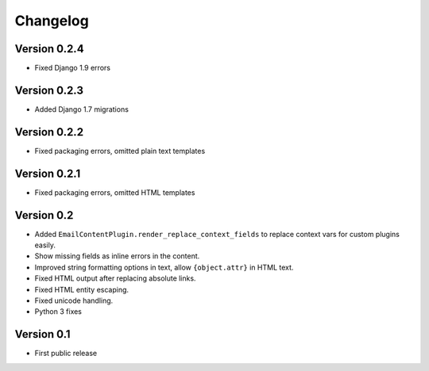 Changelog
=========

Version 0.2.4
-------------

* Fixed Django 1.9 errors

Version 0.2.3
-------------

* Added Django 1.7 migrations

Version 0.2.2
-------------

* Fixed packaging errors, omitted plain text templates

Version 0.2.1
-------------

* Fixed packaging errors, omitted HTML templates

Version 0.2
-----------

* Added ``EmailContentPlugin.render_replace_context_fields`` to replace context vars for custom plugins easily.
* Show missing fields as inline errors in the content.
* Improved string formatting options in text, allow ``{object.attr}`` in HTML text.
* Fixed HTML output after replacing absolute links.
* Fixed HTML entity escaping.
* Fixed unicode handling.
* Python 3 fixes


Version 0.1
-----------

* First public release

